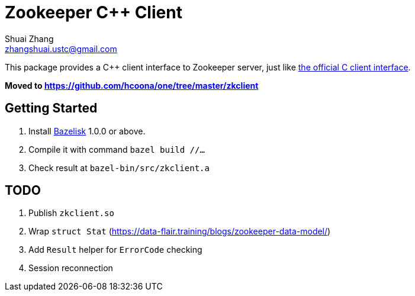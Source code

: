 = Zookeeper C++ Client
Shuai Zhang <zhangshuai.ustc@gmail.com>

This package provides a C++ client interface to Zookeeper server, just like link:https://github.com/apache/zookeeper/tree/master/zookeeper-client/zookeeper-client-c[the official C client interface].

**Moved to link:https://github.com/hcoona/one/tree/master/zkclient[https://github.com/hcoona/one/tree/master/zkclient]**

== Getting Started

. Install link:https://github.com/bazelbuild/bazelisk[Bazelisk] 1.0.0 or above.
. Compile it with command `bazel build //...`
. Check result at `bazel-bin/src/zkclient.a`

== TODO

. Publish `zkclient.so`
. Wrap `struct Stat` (https://data-flair.training/blogs/zookeeper-data-model/)
. Add `Result` helper for `ErrorCode` checking
. Session reconnection
